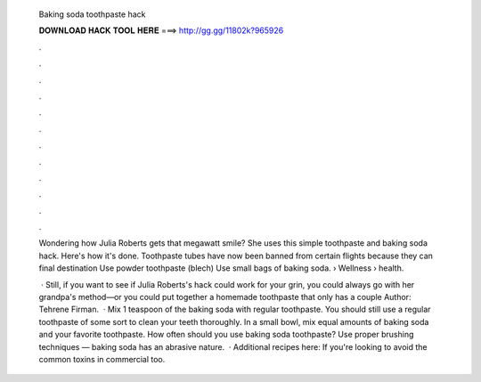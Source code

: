   Baking soda toothpaste hack
  
  
  
  𝐃𝐎𝐖𝐍𝐋𝐎𝐀𝐃 𝐇𝐀𝐂𝐊 𝐓𝐎𝐎𝐋 𝐇𝐄𝐑𝐄 ===> http://gg.gg/11802k?965926
  
  
  
  .
  
  
  
  .
  
  
  
  .
  
  
  
  .
  
  
  
  .
  
  
  
  .
  
  
  
  .
  
  
  
  .
  
  
  
  .
  
  
  
  .
  
  
  
  .
  
  
  
  .
  
  Wondering how Julia Roberts gets that megawatt smile? She uses this simple toothpaste and baking soda hack. Here's how it's done. Toothpaste tubes have now been banned from certain flights because they can final destination Use powder toothpaste (blech) Use small bags of baking soda.  › Wellness › health.
  
   · Still, if you want to see if Julia Roberts's hack could work for your grin, you could always go with her grandpa's method—or you could put together a homemade toothpaste that only has a couple Author: Tehrene Firman.  · Mix 1 teaspoon of the baking soda with regular toothpaste. You should still use a regular toothpaste of some sort to clean your teeth thoroughly. In a small bowl, mix equal amounts of baking soda and your favorite toothpaste. How often should you use baking soda toothpaste? Use proper brushing techniques — baking soda has an abrasive nature.  · Additional recipes here:  If you're looking to avoid the common toxins in commercial too.
